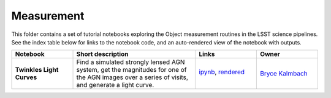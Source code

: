 Measurement
-----------

This folder contains a set of tutorial notebooks exploring the Object measurement routines in the LSST science pipelines. See the index table below for links to the notebook code, and an auto-rendered view of the notebook with outputs.


.. list-table::
   :widths: 10 20 10 10
   :header-rows: 1

   * - Notebook
     - Short description
     - Links
     - Owner


   * - **Twinkles Light Curves**
     - Find a simulated strongly lensed AGN system, get the magnitudes for one of the AGN images over a series of visits, and generate a light curve.
     - `ipynb <https://github.com/LSSTScienceCollaborations/StackClub/blob/master/Measurement/twinkles_light_curves.ipynb>`__,
       `rendered <https://nbviewer.jupyter.org/github/LSSTScienceCollaborations/StackClub/blob/rendered/Measurement/twinkles_light_curves.nbconvert.ipynb>`_

       .. image:: https://github.com/LSSTScienceCollaborations/StackClub/blob/rendered/Measurement/log/twinkles_light_curves.svg
          :target: https://github.com/LSSTScienceCollaborations/StackClub/blob/rendered/Measurement/log/twinkles_light_curves.log

     - `Bryce Kalmbach <https://github.com/LSSTScienceCollaborations/StackClub/issues/new?body=@jbkalmbach>`_
